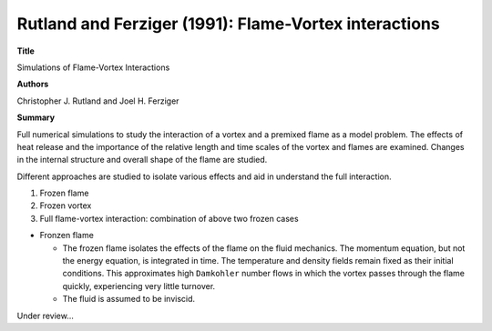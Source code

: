 ======================================================
Rutland and Ferziger (1991): Flame-Vortex interactions
======================================================

**Title**

Simulations of Flame-Vortex Interactions

**Authors**

Christopher J. Rutland and Joel H. Ferziger


**Summary**

Full numerical simulations to study the interaction of a vortex and a premixed flame as a model problem. The effects of heat release and the importance of the relative length and time scales of the vortex and flames are examined. Changes in the internal structure and overall shape of the flame are studied.

Different approaches are studied to isolate various effects and aid in understand the full interaction.

(1) Frozen flame

(2) Frozen vortex

(3) Full flame-vortex interaction: combination of above two frozen cases


- Fronzen flame

  - The frozen flame isolates the effects of the flame on the fluid mechanics. The momentum equation, but not the energy equation, is integrated in time. The temperature and density fields remain fixed as their initial conditions. This approximates high ``Damkohler`` number flows in which the vortex passes through the flame quickly, experiencing very little turnover.

  - The fluid is assumed to be inviscid.


Under review...
